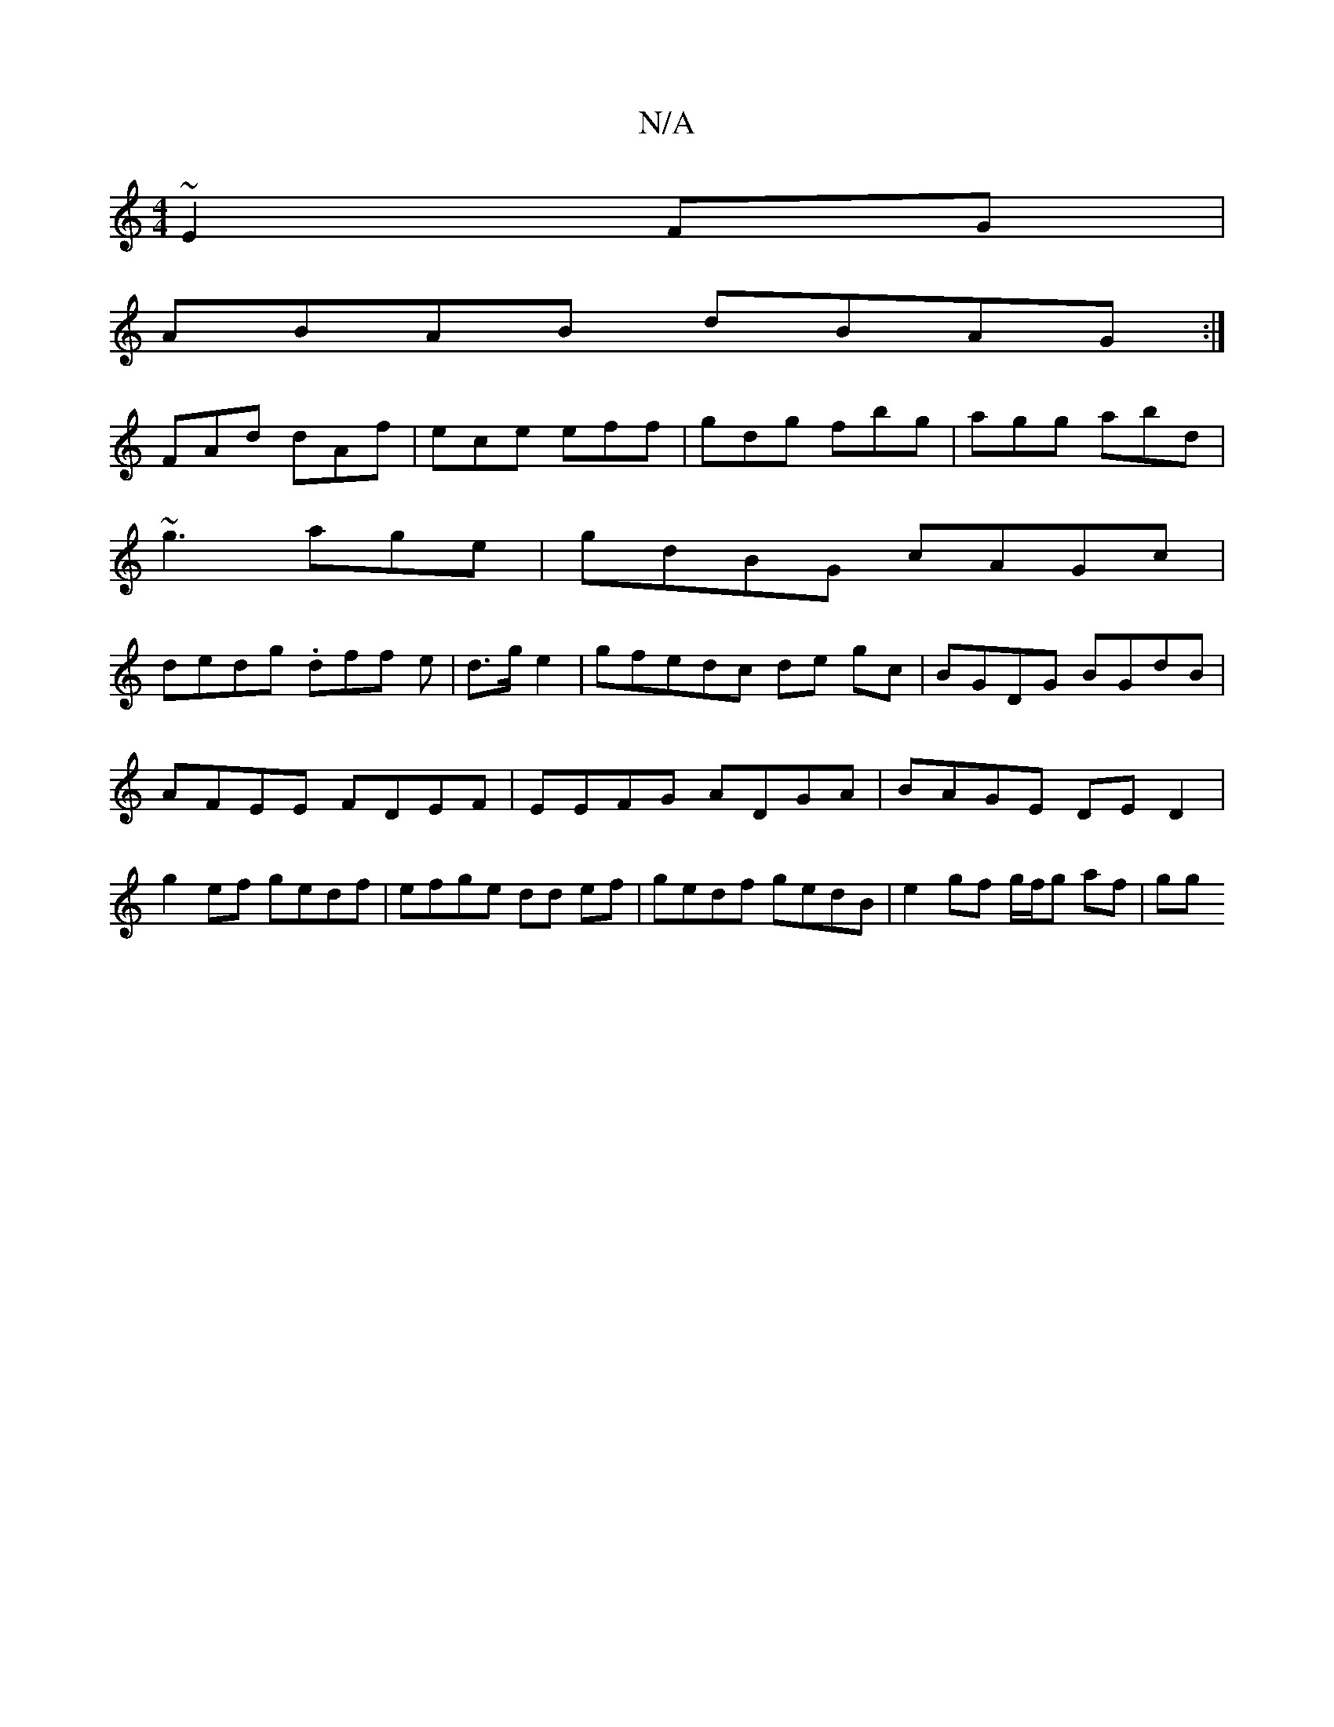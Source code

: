 X:1
T:N/A
M:4/4
R:N/A
K:Cmajor
~E2FG|
ABAB dBAG:|
FAd dAf | ece eff | gdg fbg |agg abd |
~g3 age | gdBG cAGc |
dedg .dff e|d>g e2|gfedc de gc|BGDG BGdB|AFEE FDEF|EEFG ADGA|BAGE DED2|g2ef gedf |efge dd ef|gedf gedB|e2 gf g/f/g af|gg